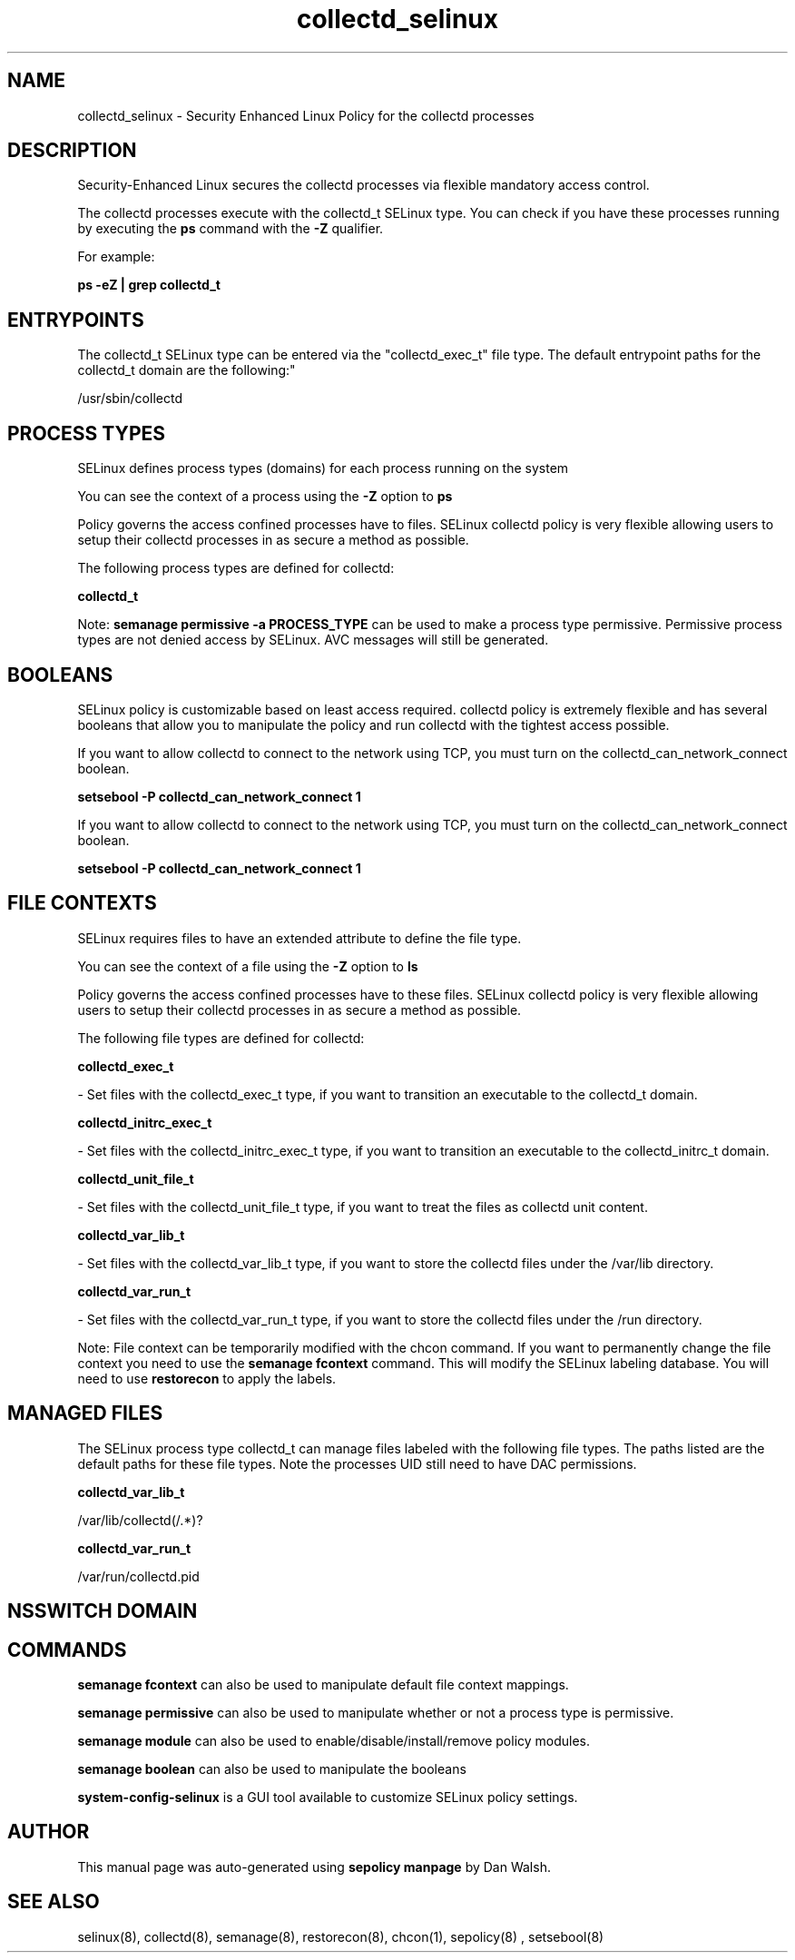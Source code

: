 .TH  "collectd_selinux"  "8"  "12-11-01" "collectd" "SELinux Policy documentation for collectd"
.SH "NAME"
collectd_selinux \- Security Enhanced Linux Policy for the collectd processes
.SH "DESCRIPTION"

Security-Enhanced Linux secures the collectd processes via flexible mandatory access control.

The collectd processes execute with the collectd_t SELinux type. You can check if you have these processes running by executing the \fBps\fP command with the \fB\-Z\fP qualifier.

For example:

.B ps -eZ | grep collectd_t


.SH "ENTRYPOINTS"

The collectd_t SELinux type can be entered via the "collectd_exec_t" file type.  The default entrypoint paths for the collectd_t domain are the following:"

/usr/sbin/collectd
.SH PROCESS TYPES
SELinux defines process types (domains) for each process running on the system
.PP
You can see the context of a process using the \fB\-Z\fP option to \fBps\bP
.PP
Policy governs the access confined processes have to files.
SELinux collectd policy is very flexible allowing users to setup their collectd processes in as secure a method as possible.
.PP
The following process types are defined for collectd:

.EX
.B collectd_t
.EE
.PP
Note:
.B semanage permissive -a PROCESS_TYPE
can be used to make a process type permissive. Permissive process types are not denied access by SELinux. AVC messages will still be generated.

.SH BOOLEANS
SELinux policy is customizable based on least access required.  collectd policy is extremely flexible and has several booleans that allow you to manipulate the policy and run collectd with the tightest access possible.


.PP
If you want to allow collectd to connect to the network using TCP, you must turn on the collectd_can_network_connect boolean.

.EX
.B setsebool -P collectd_can_network_connect 1
.EE

.PP
If you want to allow collectd to connect to the network using TCP, you must turn on the collectd_can_network_connect boolean.

.EX
.B setsebool -P collectd_can_network_connect 1
.EE

.SH FILE CONTEXTS
SELinux requires files to have an extended attribute to define the file type.
.PP
You can see the context of a file using the \fB\-Z\fP option to \fBls\bP
.PP
Policy governs the access confined processes have to these files.
SELinux collectd policy is very flexible allowing users to setup their collectd processes in as secure a method as possible.
.PP
The following file types are defined for collectd:


.EX
.PP
.B collectd_exec_t
.EE

- Set files with the collectd_exec_t type, if you want to transition an executable to the collectd_t domain.


.EX
.PP
.B collectd_initrc_exec_t
.EE

- Set files with the collectd_initrc_exec_t type, if you want to transition an executable to the collectd_initrc_t domain.


.EX
.PP
.B collectd_unit_file_t
.EE

- Set files with the collectd_unit_file_t type, if you want to treat the files as collectd unit content.


.EX
.PP
.B collectd_var_lib_t
.EE

- Set files with the collectd_var_lib_t type, if you want to store the collectd files under the /var/lib directory.


.EX
.PP
.B collectd_var_run_t
.EE

- Set files with the collectd_var_run_t type, if you want to store the collectd files under the /run directory.


.PP
Note: File context can be temporarily modified with the chcon command.  If you want to permanently change the file context you need to use the
.B semanage fcontext
command.  This will modify the SELinux labeling database.  You will need to use
.B restorecon
to apply the labels.

.SH "MANAGED FILES"

The SELinux process type collectd_t can manage files labeled with the following file types.  The paths listed are the default paths for these file types.  Note the processes UID still need to have DAC permissions.

.br
.B collectd_var_lib_t

	/var/lib/collectd(/.*)?
.br

.br
.B collectd_var_run_t

	/var/run/collectd\.pid
.br

.SH NSSWITCH DOMAIN

.SH "COMMANDS"
.B semanage fcontext
can also be used to manipulate default file context mappings.
.PP
.B semanage permissive
can also be used to manipulate whether or not a process type is permissive.
.PP
.B semanage module
can also be used to enable/disable/install/remove policy modules.

.B semanage boolean
can also be used to manipulate the booleans

.PP
.B system-config-selinux
is a GUI tool available to customize SELinux policy settings.

.SH AUTHOR
This manual page was auto-generated using
.B "sepolicy manpage"
by Dan Walsh.

.SH "SEE ALSO"
selinux(8), collectd(8), semanage(8), restorecon(8), chcon(1), sepolicy(8)
, setsebool(8)